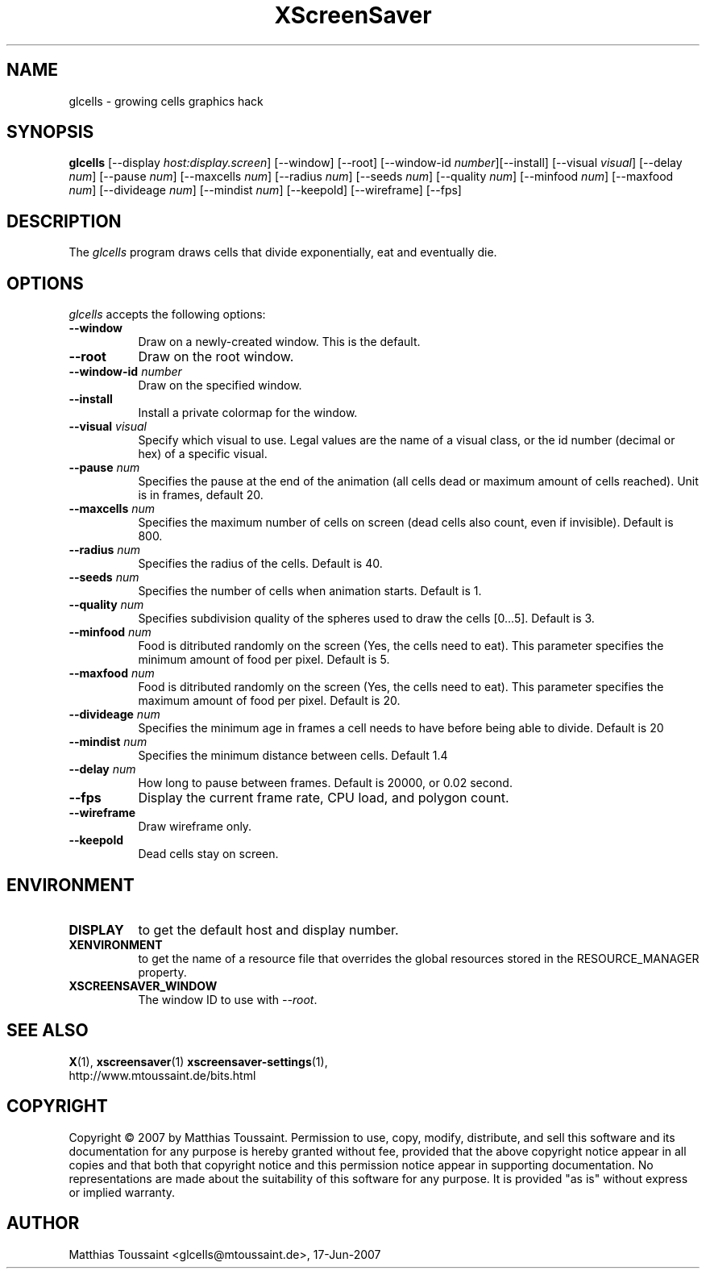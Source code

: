 .TH XScreenSaver 1 "June 2007"
.SH NAME
glcells \- growing cells graphics hack
.SH SYNOPSIS
.B glcells
[\-\-display \fIhost:display.screen\fP] [\-\-window] [\-\-root]
[\-\-window\-id \fInumber\fP][\-\-install]
[\-\-visual \fIvisual\fP]
[\-\-delay \fInum\fP] [\-\-pause \fInum\fP] [\-\-maxcells \fInum\fP]
[\-\-radius \fInum\fP] [\-\-seeds \fInum\fP] [\-\-quality \fInum\fP]
[\-\-minfood \fInum\fP] [\-\-maxfood \fInum\fP] [\-\-divideage \fInum\fP]
[\-\-mindist \fInum\fP]
[\-\-keepold]
[\-\-wireframe]
[\-\-fps]
.SH DESCRIPTION
The \fIglcells\fP program draws cells that divide exponentially, eat and eventually die.
.SH OPTIONS
.I glcells
accepts the following options:
.TP 8
.B \-\-window
Draw on a newly-created window.  This is the default.
.TP 8
.B \-\-root
Draw on the root window.
.TP 8
.B \-\-window\-id \fInumber\fP
Draw on the specified window.
.TP 8
.B \-\-install
Install a private colormap for the window.
.TP 8
.B \-\-visual \fIvisual\fP\fP
Specify which visual to use.  Legal values are the name of a visual class,
or the id number (decimal or hex) of a specific visual.
.TP 8
.B \-\-pause \fInum\fP\fP
Specifies the pause at the end of the animation (all cells dead or maximum amount of cells reached). Unit is in frames, default 20.
.TP 8
.B \-\-maxcells \fInum\fP\fP
Specifies the maximum number of cells on screen (dead cells also count, even if invisible). Default is 800.
.TP 8
.B \-\-radius \fInum\fP\fP
Specifies the radius of the cells. Default is 40.
.TP 8
.B \-\-seeds \fInum\fP\fP
Specifies the number of cells when animation starts. Default is 1.
.TP 8
.B \-\-quality \fInum\fP\fP
Specifies subdivision quality of the spheres used to draw the cells [0...5]. Default is 3.
.TP 8
.B \-\-minfood \fInum\fP\fP
Food is ditributed randomly on the screen (Yes, the cells need to eat). This parameter specifies the
minimum amount of food per pixel. Default is 5.
.TP 8
.B \-\-maxfood \fInum\fP\fP
Food is ditributed randomly on the screen (Yes, the cells need to eat). This parameter specifies the
maximum amount of food per pixel. Default is 20.
.TP 8
.B \-\-divideage \fInum\fP\fP
Specifies the minimum age in frames a cell needs to have before being able to divide. Default is 20
.TP 8
.B \-\-mindist \fInum\fP\fP
Specifies the minimum distance between cells. Default 1.4
.TP 8
.B \-\-delay \fInum\fP
How long to pause between frames.  Default is 20000, or 0.02 second.
.TP 8
.B \-\-fps
Display the current frame rate, CPU load, and polygon count.
.TP 8
.B \-\-wireframe
Draw wireframe only.
.TP 8
.B \-\-keepold
Dead cells stay on screen.
.SH ENVIRONMENT
.PP
.TP 8
.B DISPLAY
to get the default host and display number.
.TP 8
.B XENVIRONMENT
to get the name of a resource file that overrides the global resources
stored in the RESOURCE_MANAGER property.
.TP 8
.B XSCREENSAVER_WINDOW
The window ID to use with \fI\-\-root\fP.
.SH SEE ALSO
.BR X (1),
.BR xscreensaver (1)
.BR xscreensaver\-settings (1),
.br
http://www.mtoussaint.de/bits.html
.SH COPYRIGHT
Copyright \(co 2007 by Matthias Toussaint.  Permission to use, copy, modify,
distribute, and sell this software and its documentation for any purpose is
hereby granted without fee, provided that the above copyright notice appear
in all copies and that both that copyright notice and this permission notice
appear in supporting documentation.  No representations are made about the
suitability of this software for any purpose.  It is provided "as is" without
express or implied warranty.
.SH AUTHOR
Matthias Toussaint <glcells@mtoussaint.de>, 17-Jun-2007
